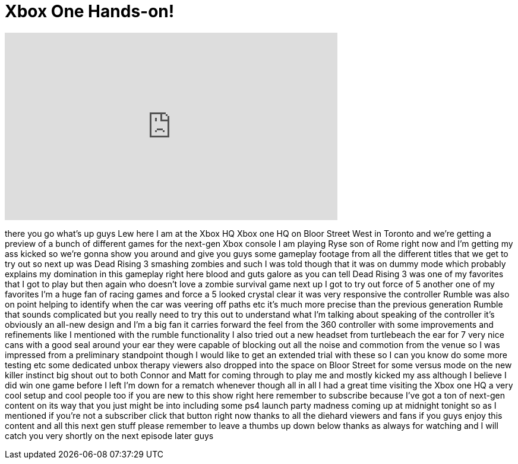 = Xbox One Hands-on!
:published_at: 2013-11-14
:hp-alt-title: Xbox One Hands-on!
:hp-image: https://i.ytimg.com/vi/_ASukJGC3FU/maxresdefault.jpg


++++
<iframe width="560" height="315" src="https://www.youtube.com/embed/_ASukJGC3FU?rel=0" frameborder="0" allow="autoplay; encrypted-media" allowfullscreen></iframe>
++++

there you go what's up guys Lew here I
am at the Xbox HQ Xbox one HQ on Bloor
Street West in Toronto and we're getting
a preview of a bunch of different games
for the next-gen Xbox console I am
playing Ryse son of Rome right now and
I'm getting my ass kicked so we're gonna
show you around and give you guys some
gameplay footage from all the different
titles that we get to try out so next up
was Dead Rising 3
smashing zombies and such I was told
though that it was on dummy mode which
probably explains my domination in this
gameplay right here blood and guts
galore as you can tell Dead Rising 3 was
one of my favorites that I got to play
but then again who doesn't love a zombie
survival game next up I got to try out
force of 5 another one of my favorites
I'm a huge fan of racing games and force
a 5 looked crystal clear it was very
responsive the controller Rumble was
also on point helping to identify when
the car was veering off paths etc it's
much more precise than the previous
generation Rumble that sounds
complicated but you really need to try
this out to understand what I'm talking
about speaking of the controller it's
obviously an all-new design and I'm a
big fan it carries forward the feel from
the 360 controller with some
improvements and refinements like I
mentioned with the rumble functionality
I also tried out a new headset from
turtlebeach the ear for 7 very nice cans
with a good seal around your ear they
were capable of blocking out all the
noise and commotion from the venue so I
was impressed from a preliminary
standpoint though I would like to get an
extended trial with these so I can you
know do some more testing etc some
dedicated unbox therapy viewers also
dropped into the space on Bloor Street
for some versus mode on the new killer
instinct big shout out to both Connor
and Matt
for coming through to play me and mostly
kicked my ass although I believe I did
win one game before I left I'm down for
a rematch whenever though all in all I
had a great time visiting the Xbox one
HQ a very cool setup and cool people too
if you are new to this show right here
remember to subscribe because I've got a
ton of next-gen content on its way that
you just might be into including some
ps4 launch party madness coming up at
midnight tonight so as I mentioned if
you're not a subscriber click that
button right now thanks to all the
diehard viewers and fans if you guys
enjoy this content and all this next gen
stuff please remember to leave a thumbs
up down below thanks as always for
watching and I will catch you very
shortly on the next episode later guys